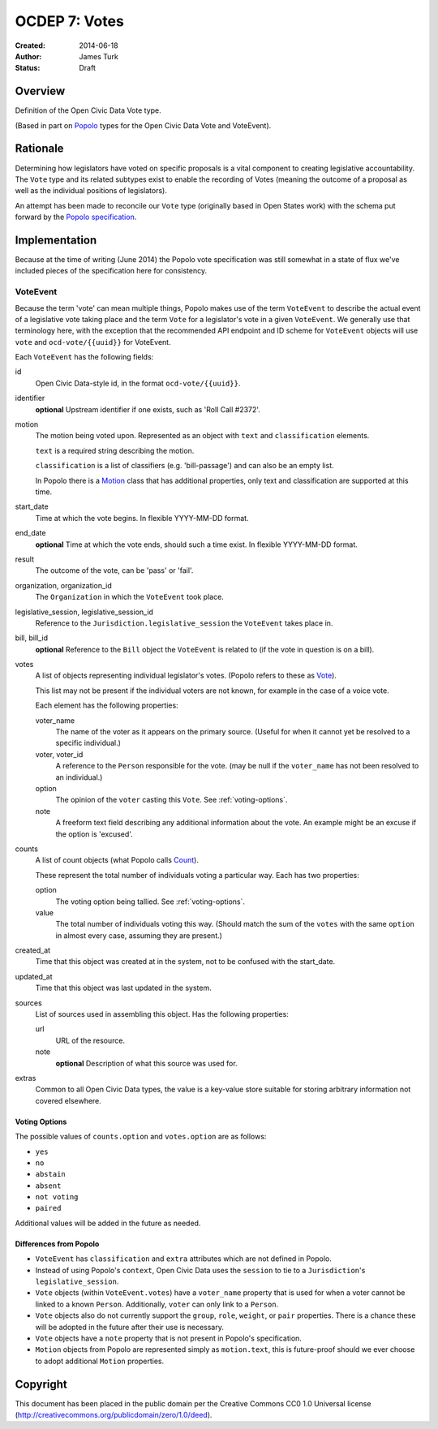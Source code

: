 .. _OCDEP7:

==============
OCDEP 7: Votes
==============

:Created: 2014-06-18
:Author: James Turk
:Status: Draft

Overview
========

Definition of the Open Civic Data Vote type.

(Based in part on `Popolo <http://popoloproject.com/>`_ types for the Open Civic Data Vote and VoteEvent).


Rationale
=========

Determining how legislators have voted on specific proposals is a vital component to creating
legislative accountability.  The ``Vote`` type and its related subtypes exist to enable the recording
of Votes (meaning the outcome of a proposal as well as the individual positions of legislators).

An attempt has been made to reconcile our ``Vote`` type (originally based in Open States work)
with the schema put forward by the `Popolo specification <http://popoloproject.com/specs/vote-event.html>`_.


Implementation
==============

Because at the time of writing (June 2014) the Popolo vote specification was still somewhat in a
state of flux we've included pieces of the specification here for consistency.


VoteEvent
---------

Because the term 'vote' can mean multiple things, Popolo makes use of the term ``VoteEvent`` to describe
the actual event of a legislative vote taking place and the term ``Vote`` for a legislator's vote
in a given ``VoteEvent``.  We generally use that terminology here, with the exception that the recommended API endpoint and ID scheme for ``VoteEvent`` objects will use ``vote`` and ``ocd-vote/{{uuid}}`` for VoteEvent.

Each ``VoteEvent`` has the following fields:

id
    Open Civic Data-style id, in the format ``ocd-vote/{{uuid}}``.

identifier
    **optional**
    Upstream identifier if one exists, such as 'Roll Call #2372'.

motion
    The motion being voted upon.  Represented as an object with ``text`` and ``classification`` elements.

    ``text`` is a required string describing the motion.

    ``classification`` is a list of classifiers (e.g. 'bill-passage') and can also be an empty list.

    In Popolo there is a `Motion <http://popoloproject.com/specs/motion.html>`_ class that has additional properties, only text and classification are supported at this time.


start_date
    Time at which the vote begins.  In flexible YYYY-MM-DD format.

end_date
    **optional**
    Time at which the vote ends, should such a time exist.    In flexible YYYY-MM-DD format.

result
    The outcome of the vote, can be 'pass' or 'fail'.

organization, organization_id
    The ``Organization`` in which the ``VoteEvent`` took place.

legislative_session, legislative_session_id
    Reference to the ``Jurisdiction.legislative_session`` the ``VoteEvent`` takes place in.

bill, bill_id
    **optional**
    Reference to the ``Bill`` object the ``VoteEvent`` is related to (if the vote in question is on a bill).

votes
    A list of objects representing individual legislator's votes.  (Popolo refers to these as
    `Vote <http://popoloproject.com/specs/vote.html>`_).

    This list may not be present if the individual voters are not known, for example in the case of a
    voice vote.

    Each element has the following properties:

    voter_name
        The name of the voter as it appears on the primary source.  (Useful for when it cannot yet
        be resolved to a specific individual.)

    voter, voter_id
        A reference to the ``Person`` responsible for the vote.  (may be null if the ``voter_name``
        has not been resolved to an individual.)

    option
        The opinion of the ``voter`` casting this ``Vote``.  See :ref:`voting-options`.

    note
        A freeform text field describing any additional information about the vote.  An example
        might be an excuse if the option is 'excused'.

counts
    A list of count objects (what Popolo calls `Count <http://popoloproject.com/specs/count.html>`_).

    These represent the total number of individuals voting a particular way.  Each has two properties:

    option
        The voting option being tallied.  See :ref:`voting-options`.

    value
        The total number of individuals voting this way.  (Should match the sum of the ``votes``
        with the same ``option`` in almost every case, assuming they are present.)

created_at
    Time that this object was created at in the system, not to be confused with the start_date.

updated_at
    Time that this object was last updated in the system.

sources
    List of sources used in assembling this object.  Has the following properties:

    url
        URL of the resource.
    note
        **optional**
        Description of what this source was used for.

extras
    Common to all Open Civic Data types, the value is a key-value store suitable for storing arbitrary information not covered elsewhere.


.. _voting-options:

Voting Options
~~~~~~~~~~~~~~

The possible values of ``counts.option`` and ``votes.option`` are as follows:

* ``yes``
* ``no``
* ``abstain``
* ``absent``
* ``not voting``
* ``paired``

Additional values will be added in the future as needed.


Differences from Popolo
~~~~~~~~~~~~~~~~~~~~~~~

* ``VoteEvent`` has ``classification`` and ``extra`` attributes which are not defined in Popolo.

* Instead of using Popolo's ``context``, Open Civic Data uses the ``session`` to tie to a ``Jurisdiction``'s ``legislative_session``.

* ``Vote`` objects (within ``VoteEvent.votes``) have a ``voter_name`` property that is used for when a voter cannot be linked to a known ``Person``.  Additionally, ``voter`` can only link to a ``Person``.

* ``Vote`` objects also do not currently support the ``group``, ``role``, ``weight``, or ``pair`` properties.  There is a chance these will be adopted in the future after their use is necessary.  

* ``Vote`` objects have a ``note`` property that is not present in Popolo's specification.

* ``Motion`` objects from Popolo are represented simply as ``motion.text``, this is future-proof
  should we ever choose to adopt additional ``Motion`` properties.


Copyright
=========

This document has been placed in the public domain per the Creative Commons
CC0 1.0 Universal license (http://creativecommons.org/publicdomain/zero/1.0/deed).
